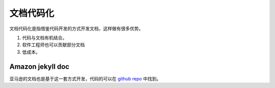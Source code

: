 ======================
文档代码化
======================

文档代码化是指借鉴代码开发的方式开发文档，这样做有很多优势。

#. 代码与文档有机结合。
#. 软件工程师也可以贡献部分文档
#. 低成本。


Amazon jekyll doc 
===========================




亚马逊的文档也是基于这一套方式开发，代码的可以在 `github repo <https://github.com/amzn/jekyll-doc-project>`_  中找到。

